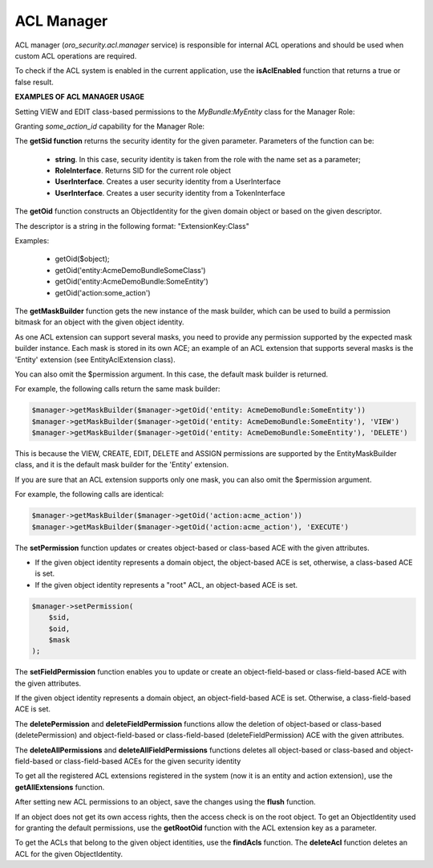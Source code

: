 .. _backend-security-bundle-acl-manager:

ACL Manager
===========

ACL manager (`oro_security.acl.manager` service) is responsible for internal ACL operations and should be used when custom ACL operations are required.

To check if the ACL system is enabled in the current application, use the **isAclEnabled** function that returns a true or false result.

**EXAMPLES OF ACL MANAGER USAGE**

Setting VIEW and EDIT class-based permissions to the `MyBundle:MyEntity` class for the Manager Role:

.. oro_integrity_check:: 77979bbdd628c16007699e2fde71e1c1a542d8f1

    .. literalinclude:: /code_examples/commerce/demo/Helper/AcmeAclManagerHelper.php
        :caption: src/Acme/Bundle/DemoBundle/Helper/AcmeAclManagerHelper.php
        :language: php
        :lines: 14-35


Granting `some_action_id` capability for the Manager Role:

.. oro_integrity_check:: 0452eed4d4b4e6fa5df642e4c5ad3da0e69324a5

    .. literalinclude:: /code_examples/commerce/demo/Helper/AcmeAclManagerHelper.php
        :caption: src/Acme/Bundle/DemoBundle/Helper/AcmeAclManagerHelper.php
        :language: php
        :lines: 14-18, 37-52

The **getSid function** returns the security identity for the given parameter. Parameters of the function can be:

 - **string**. In this case, security identity is taken from the role with the name set as a parameter;
 - **RoleInterface**. Returns SID for the current role object
 - **UserInterface**.  Creates a user security identity from a UserInterface
 - **UserInterface**. Creates a user security identity from a TokenInterface

The **getOid** function constructs an ObjectIdentity for the given domain object or based on the given descriptor.

The descriptor is a string in the following format: "ExtensionKey:Class"

Examples:

 - getOid($object);
 - getOid('entity:AcmeDemoBundle\SomeClass')
 - getOid('entity:AcmeDemoBundle:SomeEntity')
 - getOid('action:some_action')

The **getMaskBuilder** function gets the new instance of the mask builder, which can be used to build a permission bitmask for an object with the given object identity.

As one ACL extension can support several masks, you need to provide any permission supported by the expected mask builder instance. Each mask is stored in its own ACE; an example of an ACL extension that supports several masks is the 'Entity' extension (see EntityAclExtension class).

You can also omit the $permission argument. In this case, the default mask builder is returned.

For example, the following calls return the same mask builder:

.. code-block:: php

    $manager->getMaskBuilder($manager->getOid('entity: AcmeDemoBundle:SomeEntity'))
    $manager->getMaskBuilder($manager->getOid('entity: AcmeDemoBundle:SomeEntity'), 'VIEW')
    $manager->getMaskBuilder($manager->getOid('entity: AcmeDemoBundle:SomeEntity'), 'DELETE')


This is because the VIEW, CREATE, EDIT, DELETE and ASSIGN permissions are supported by the EntityMaskBuilder class, and it is the default mask builder for the 'Entity' extension.

If you are sure that an ACL extension supports only one mask, you can also omit the $permission argument.

For example, the following calls are identical:

.. code-block:: php

    $manager->getMaskBuilder($manager->getOid('action:acme_action'))
    $manager->getMaskBuilder($manager->getOid('action:acme_action'), 'EXECUTE')


The **setPermission**  function updates or creates object-based or class-based ACE with the given attributes.

* If the given object identity represents a domain object, the object-based ACE is set, otherwise, a class-based ACE is set.
* If the given object identity represents a "root" ACL, an object-based ACE is set.

.. code-block:: php

    $manager->setPermission(
        $sid,
        $oid,
        $mask
    );

The **setFieldPermission** function enables you to update or create an object-field-based or class-field-based ACE with the given attributes.

If the given object identity represents a domain object, an object-field-based ACE is set. Otherwise, a class-field-based ACE is set.

The **deletePermission** and **deleteFieldPermission** functions allow the deletion of object-based or class-based (deletePermission) and object-field-based or class-field-based (deleteFieldPermission) ACE with the given attributes.

The **deleteAllPermissions** and **deleteAllFieldPermissions** functions deletes all object-based or class-based and object-field-based or class-field-based ACEs for the given security identity

To get all the registered ACL extensions registered in the system (now it is an entity and action extension), use the **getAllExtensions** function.

After setting new ACL permissions to an object, save the changes using the **flush** function.

If an object does not get its own access rights, then the access check is on the root object. To get an ObjectIdentity used for granting the default permissions, use the **getRootOid** function with the ACL extension key as a parameter.

To get the ACLs that belong to the given object identities, use the **findAcls** function. The **deleteAcl** function deletes an ACL for the given ObjectIdentity.
